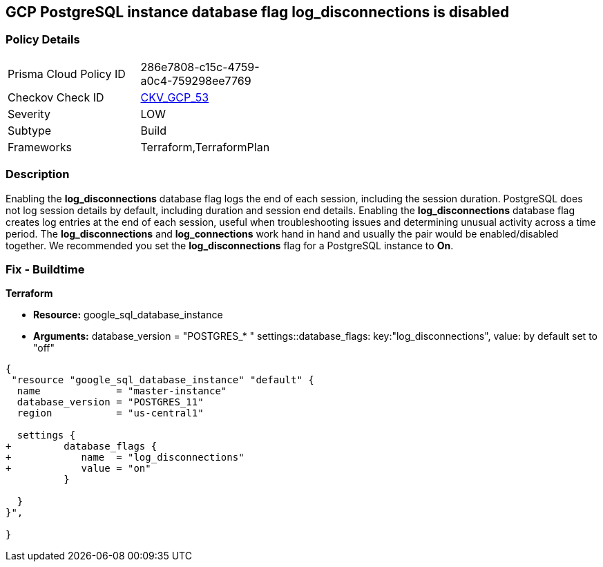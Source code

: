 == GCP PostgreSQL instance database flag log_disconnections is disabled


=== Policy Details 

[width=45%]
[cols="1,1"]
|=== 
|Prisma Cloud Policy ID 
| 286e7808-c15c-4759-a0c4-759298ee7769

|Checkov Check ID 
| https://github.com/bridgecrewio/checkov/tree/master/checkov/terraform/checks/resource/gcp/GoogleCloudPostgreSqlLogDisconnection.py[CKV_GCP_53]

|Severity
|LOW

|Subtype
|Build
//, Run

|Frameworks
|Terraform,TerraformPlan

|=== 



=== Description 


Enabling the *log_disconnections* database flag logs the end of each session, including the session duration.
PostgreSQL does not log session details by default, including duration and session end details.
Enabling the *log_disconnections* database flag creates log entries at the end of each session, useful when troubleshooting issues and determining unusual activity across a time period.
The *log_disconnections* and *log_connections* work hand in hand and usually the pair would be enabled/disabled together.
We recommended you set the *log_disconnections* flag for a PostgreSQL instance to *On*.

////
=== Fix - Runtime


* GCP Console To change the policy using the GCP Console, follow these steps:* 



. Log in to the GCP Console at https://console.cloud.google.com.

. Navigate to https://console.cloud.google.com/sql/instances [Cloud SQL Instances].

. Select the * PostgreSQL instance* where the database flag needs to be enabled.

. Click * Edit*.

. Scroll down to the * Flags* section.

. To set a flag that has not been set on the instance before, click * Add item*.

. Select the flag * log_disconnections* from the drop-down menu, and set its value to * On*.

. Click * Save*.

. Confirm the changes in the * Flags* section on the * Overview* page.


* CLI Command* 



. List all Cloud SQL database Instances using the following command: `gcloud sql instances list`

. Configure the log_disconnections database flag for every Cloud SQL PosgreSQL database instance using the below command: `gcloud sql instances patch INSTANCE_NAME --database-flags log_disconnections=on`
+
[NOTE]
====
This command will overwrite all previously set database flags. To keep those flags, and add new ones, include the values for all flags to be set on the instance.
 Any flag not specifically included is set to its default value.
 For flags that do not take a value, specify the flag name followed by an equals sign (*=*).
====
////

=== Fix - Buildtime


*Terraform* 


* *Resource:* google_sql_database_instance
* *Arguments:*  database_version = "POSTGRES_* " settings::database_flags: key:"log_disconnections", value:  by default set to "off"


[source,go]
----
{
 "resource "google_sql_database_instance" "default" {
  name             = "master-instance"
  database_version = "POSTGRES_11"
  region           = "us-central1"

  settings {
+         database_flags {
+            name  = "log_disconnections"
+            value = "on"
          }

  }
}",

}
----
----
